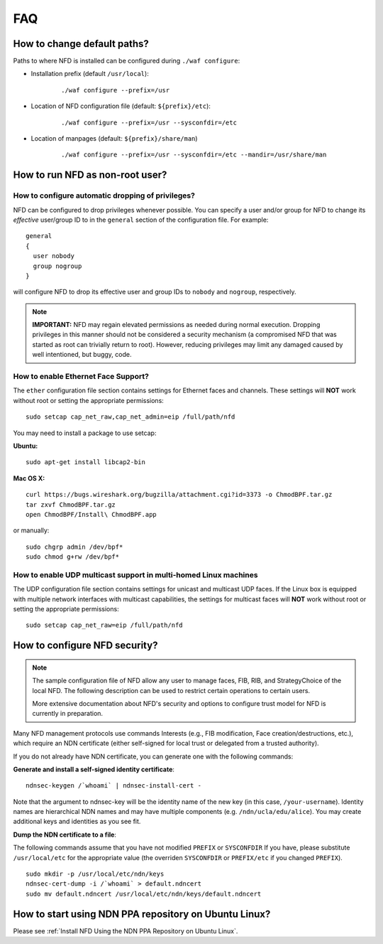 FAQ
===

How to change default paths?
----------------------------

Paths to where NFD is installed can be configured during ``./waf
configure``:

- Installation prefix (default ``/usr/local``):

    ::

        ./waf configure --prefix=/usr

- Location of NFD configuration file (default: ``${prefix}/etc``):

    ::

        ./waf configure --prefix=/usr --sysconfdir=/etc

- Location of manpages (default: ``${prefix}/share/man``)

    ::

        ./waf configure --prefix=/usr --sysconfdir=/etc --mandir=/usr/share/man

How to run NFD as non-root user?
--------------------------------

How to configure automatic dropping of privileges?
++++++++++++++++++++++++++++++++++++++++++++++++++

NFD can be configured to drop privileges whenever possible.  You can specify a user and/or
group for NFD to change its *effective* user/group ID to in the ``general`` section of the
configuration file. For example:

::

    general
    {
      user nobody
      group nogroup
    }

will configure NFD to drop its effective user and group IDs to ``nobody`` and ``nogroup``,
respectively.

.. note::

    **IMPORTANT:** NFD may regain elevated permissions as needed during normal
    execution. Dropping privileges in this manner should not be considered a security
    mechanism (a compromised NFD that was started as root can trivially return to
    root). However, reducing privileges may limit any damaged caused by well intentioned,
    but buggy, code.

How to enable Ethernet Face Support?
++++++++++++++++++++++++++++++++++++

The ``ether`` configuration file section contains settings for Ethernet faces and
channels. These settings will **NOT** work without root or setting the appropriate
permissions:

::

    sudo setcap cap_net_raw,cap_net_admin=eip /full/path/nfd

You may need to install a package to use setcap:

**Ubuntu:**

::

    sudo apt-get install libcap2-bin

**Mac OS X:**

::

    curl https://bugs.wireshark.org/bugzilla/attachment.cgi?id=3373 -o ChmodBPF.tar.gz
    tar zxvf ChmodBPF.tar.gz
    open ChmodBPF/Install\ ChmodBPF.app

or manually:

::

    sudo chgrp admin /dev/bpf*
    sudo chmod g+rw /dev/bpf*

How to enable UDP multicast support in multi-homed Linux machines
+++++++++++++++++++++++++++++++++++++++++++++++++++++++++++++++++

The UDP configuration file section contains settings for unicast and multicast UDP
faces. If the Linux box is equipped with multiple network interfaces with multicast
capabilities, the settings for multicast faces will **NOT** work without root
or setting the appropriate permissions:

::

    sudo setcap cap_net_raw=eip /full/path/nfd

.. _How to configure NFD security:

How to configure NFD security?
------------------------------

.. note:: The sample configuration file of NFD allow any user to manage faces, FIB, RIB, and
    StrategyChoice of the local NFD.  The following description can be used to restrict certain
    operations to certain users.

    More extensive documentation about NFD's security and options to configure trust model for
    NFD is currently in preparation.

Many NFD management protocols use commands Interests (e.g., FIB modification, Face
creation/destructions, etc.), which require an NDN certificate (either self-signed for local
trust or delegated from a trusted authority).

If you do not already have NDN certificate, you can generate one with the following commands:

**Generate and install a self-signed identity certificate**:

::

    ndnsec-keygen /`whoami` | ndnsec-install-cert -

Note that the argument to ndnsec-key will be the identity name of the new key (in this case,
``/your-username``). Identity names are hierarchical NDN names and may have multiple components
(e.g.  ``/ndn/ucla/edu/alice``). You may create additional keys and identities as you see fit.

**Dump the NDN certificate to a file**:

The following commands assume that you have not modified ``PREFIX`` or ``SYSCONFDIR`` If you
have, please substitute ``/usr/local/etc`` for the appropriate value (the overriden
``SYSCONFDIR`` or ``PREFIX/etc`` if you changed ``PREFIX``).

::

    sudo mkdir -p /usr/local/etc/ndn/keys
    ndnsec-cert-dump -i /`whoami` > default.ndncert
    sudo mv default.ndncert /usr/local/etc/ndn/keys/default.ndncert

.. _How to start using NDN PPA repository on Ubuntu Linux:

How to start using NDN PPA repository on Ubuntu Linux?
------------------------------------------------------

Please see :ref:`Install NFD Using the NDN PPA Repository on Ubuntu Linux`.

